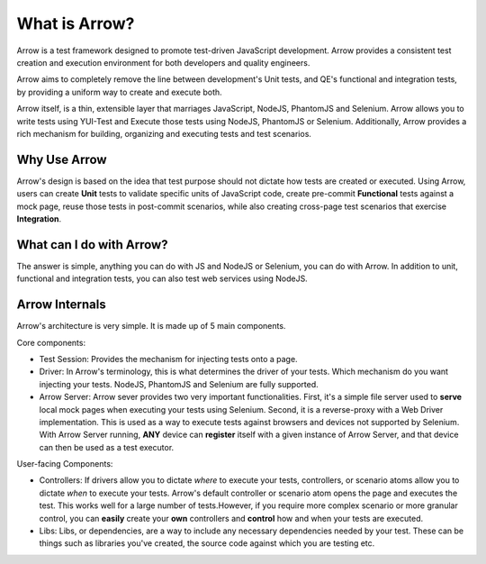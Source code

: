 ==============
What is Arrow?
==============
Arrow is a test framework designed to promote test-driven JavaScript development. Arrow provides a consistent test creation and execution environment for both developers and quality engineers.

Arrow aims to completely remove the line between development's Unit tests, and QE's functional and integration tests, by providing a uniform way to create and execute both.

Arrow itself, is a thin, extensible layer that marriages JavaScript, NodeJS, PhantomJS and Selenium. Arrow allows you to write tests using YUI-Test and Execute those tests using NodeJS, PhantomJS or Selenium. Additionally, Arrow provides a rich mechanism for building, organizing and executing tests and test scenarios.

Why Use Arrow
-------------

Arrow's design is based on the idea that test purpose should not dictate how tests are created or executed. Using Arrow, users can create **Unit** tests to validate specific units of JavaScript code, create pre-commit **Functional** tests against a mock page, reuse those tests in post-commit scenarios, while also creating cross-page test scenarios that exercise **Integration**.

What can I do with Arrow?
-------------------------

The answer is simple, anything you can do with JS and NodeJS or Selenium, you can do with Arrow. In addition to unit, functional and integration tests, you can also test web services using NodeJS.

Arrow Internals
---------------

Arrow's architecture is very simple. It is made up of 5 main components.

Core components:

* Test Session: Provides the mechanism for injecting tests onto a page.
* Driver: In Arrow's terminology, this is what determines the driver of your tests. Which mechanism do you want injecting your tests. NodeJS, PhantomJS and Selenium are fully supported.
* Arrow Server: Arrow sever provides two very important functionalities. First, it's a simple file server used to **serve** local mock pages when executing your tests using Selenium. Second, it is a reverse-proxy with a Web Driver implementation. This is used as a way to execute tests against browsers and devices not supported by Selenium. With Arrow Server running, **ANY** device can **register** itself with a given instance of Arrow Server, and that device can then be used as a test executor.

User-facing Components:

* Controllers: If drivers allow you to dictate *where* to execute your tests, controllers, or scenario atoms allow you to dictate *when* to execute your tests. Arrow's default controller or scenario atom opens the page and executes the test. This works well for a large number of tests.However, if you require more complex scenario or more granular control, you can **easily** create your **own** controllers and **control** how and when your tests are executed.
* Libs: Libs, or dependencies, are a way to include any necessary dependencies needed by your test. These can be things such as libraries you've created, the source code against which you are testing etc.

.. image:: DetailedArchitectureDiagram.jpg

